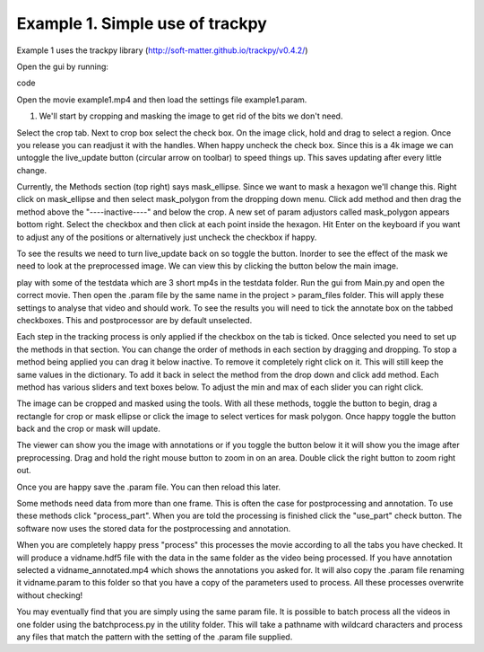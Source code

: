 Example 1.  Simple use of trackpy
================================

Example 1 uses the trackpy library (http://soft-matter.github.io/trackpy/v0.4.2/)

Open the gui by running:

.. code-block::python
   from ParticleTracker import track_gui
   track_gui()
code

Open the movie example1.mp4 and then load the settings file example1.param. 

1. We'll start by cropping and masking the image to get rid of the bits we don't need.

Select the crop tab. Next to crop box select the check box. On the image click, hold and drag to
select a region. Once you release you can readjust it with the handles. When happy uncheck the
check box. Since this is a 4k image we can untoggle the live_update button (circular arrow on toolbar)
to speed things up. This saves updating after every little change. 

Currently, the Methods section (top right) says mask_ellipse. Since we want to mask a
hexagon we'll change this. Right click on mask_ellipse and then select mask_polygon from the dropping
down menu. Click add method and then drag the method above the "----inactive----" and below the crop.
A new set of param adjustors called mask_polygon appears bottom right. Select the checkbox and then click
at each point inside the hexagon. Hit Enter on the keyboard if you want to adjust any of the positions
or alternatively just uncheck the checkbox if happy. 

To see the results we need to turn live_update back on so toggle the button. Inorder to see the effect
of the mask we need to look at the preprocessed image. We can view this by clicking the button below the 
main image. 







play with some of the testdata which are 3 short
mp4s in the testdata folder. Run the gui from Main.py and open the correct
movie. Then open the .param file by the same name in the project > param_files folder.
This will apply these settings to analyse that video and should work. To see
the results you will need to tick the annotate box on the tabbed checkboxes. This and postprocessor
are by default unselected.

Each step in the tracking process is only applied if the checkbox on the tab is ticked.
Once selected you need to set up the methods in that section. You can change the order of methods in each section by dragging and dropping. To
stop a method being applied you can drag it below inactive. To remove it completely
right click on it. This will still keep the same values in the dictionary. To add
it back in select the method from the drop down and click add method.
Each method has various sliders and text boxes below. To adjust the min
and max of each slider you can right click.

The image can be cropped and masked using the tools. With all these methods, toggle the button
to begin, drag a rectangle for crop or mask ellipse or click the image to select vertices for mask
polygon. Once happy toggle the button back and the crop or mask will update.

The viewer can show you the image with annotations or if you toggle the button below it
it will show you the image after preprocessing. Drag and hold the right mouse button to
zoom in on an area. Double click the right button to zoom right out.

Once you are happy save the .param file. You can then reload this later.

Some methods need data from more than one frame. This is often the case for postprocessing
and annotation. To use these methods click "process_part". When you are told the processing is finished
click the "use_part" check button. The software now uses the stored data for the postprocessing
and annotation.

When you are completely happy press "process" this processes the movie according
to all the tabs you have checked. It will produce a vidname.hdf5 file with the data in the same folder
as the video being processed. If you have annotation selected a vidname_annotated.mp4 which shows the annotations
you asked for. It will also copy the .param file renaming it vidname.param to this folder so that you have a copy
of the parameters used to process. All these processes overwrite without checking!

You may eventually find that you are simply using the same param file. It is possible to batch process all
the videos in one folder using the batchprocess.py in the utility folder. This will
take a pathname with wildcard characters and process any files that match the pattern
with the setting of the .param file supplied.
